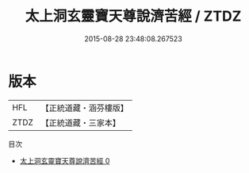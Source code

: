 #+TITLE: 太上洞玄靈寶天尊說濟苦經 / ZTDZ

#+DATE: 2015-08-28 23:48:08.267523
* 版本
 |       HFL|【正統道藏・涵芬樓版】|
 |      ZTDZ|【正統道藏・三家本】|
目次
 - [[file:KR5b0059_000.txt][太上洞玄靈寶天尊說濟苦經 0]]
